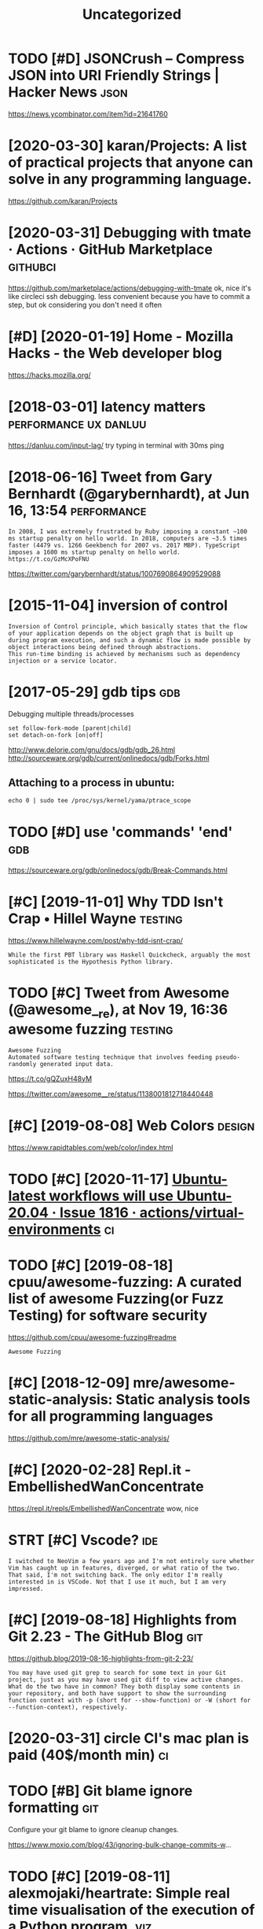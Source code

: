 #+TITLE: Uncategorized
#+logseq_graph: false
#+filetags: programming

* TODO [#D] JSONCrush – Compress JSON into URI Friendly Strings | Hacker News :json:
:PROPERTIES:
:CREATED:  [2019-11-27]
:ID:       jsncrshcmprssjsnntrfrndlystrngshckrnws
:END:

https://news.ycombinator.com/item?id=21641760
* [2020-03-30] karan/Projects: A list of practical projects that anyone can solve in any programming language.
:PROPERTIES:
:ID:       mnkrnprjctslstfprctclprjchtnyncnslvnnyprgrmmnglngg
:END:
https://github.com/karan/Projects

* [2020-03-31] Debugging with tmate · Actions · GitHub Marketplace :githubci:
:PROPERTIES:
:ID:       tdbggngwthtmtctnsgthbmrktplc
:END:
https://github.com/marketplace/actions/debugging-with-tmate
ok, nice it's like circleci ssh debugging.
less convenient because you have to commit a step, but ok considering you don't need it often
* [#D] [2020-01-19] Home - Mozilla Hacks - the Web developer blog
:PROPERTIES:
:ID:       snhmmzllhcksthwbdvlprblg
:END:
https://hacks.mozilla.org/

* [2018-03-01] latency matters                        :performance:ux:danluu:
:PROPERTIES:
:ID:       thltncymttrs
:END:
https://danluu.com/input-lag/
try typing in terminal with 30ms ping

* [2018-06-16] Tweet from Gary Bernhardt (@garybernhardt), at Jun 16, 13:54 :performance:
:PROPERTIES:
:ID:       sttwtfrmgrybrnhrdtgrybrnhrdttjn
:END:
: In 2008, I was extremely frustrated by Ruby imposing a constant ~100 ms startup penalty on hello world. In 2018, computers are ~3.5 times faster (4479 vs. 1266 Geekbench for 2007 vs. 2017 MBP). TypeScript imposes a 1600 ms startup penalty on hello world. https://t.co/GzMcXPoFNU

https://twitter.com/garybernhardt/status/1007690864909529088

* [2015-11-04] inversion of control
:PROPERTIES:
:ID:       wdnvrsnfcntrl
:END:
: Inversion of Control principle, which basically states that the flow of your application depends on the object graph that is built up during program execution, and such a dynamic flow is made possible by object interactions being defined through abstractions.
: This run-time binding is achieved by mechanisms such as dependency injection or a service locator.

* [2017-05-29] gdb tips                                                 :gdb:
:PROPERTIES:
:ID:       gdbtps
:END:
Debugging multiple threads/processes
: set follow-fork-mode [parent|child]
: set detach-on-fork [on|off]


http://www.delorie.com/gnu/docs/gdb/gdb_26.html
http://sourceware.org/gdb/current/onlinedocs/gdb/Forks.html

** Attaching to a process in ubuntu:
:PROPERTIES:
:ID:       ttchngtprcssnbnt
:END:
: echo 0 | sudo tee /proc/sys/kernel/yama/ptrace_scope


* TODO [#D] use 'commands' 'end'                                        :gdb:
:PROPERTIES:
:CREATED:  [2018-08-10]
:ID:       c1bfa720-84f1-4cd5-a7c1-8526acb88555
:END:
https://sourceware.org/gdb/onlinedocs/gdb/Break-Commands.html

* [#C] [2019-11-01] Why TDD Isn't Crap • Hillel Wayne               :testing:
:PROPERTIES:
:ID:       frwhytddsntcrphlllwyn
:END:
https://www.hillelwayne.com/post/why-tdd-isnt-crap/
: While the first PBT library was Haskell Quickcheck, arguably the most sophisticated is the Hypothesis Python library.
* TODO [#C] Tweet from Awesome (@awesome__re), at Nov 19, 16:36 awesome fuzzing :testing:
:PROPERTIES:
:CREATED:  [2019-11-19]
:ID:       twtfrmwsmwsmrtnvwsmfzzng
:END:
: Awesome Fuzzing
: Automated software testing technique that involves feeding pseudo-randomly generated input data.

https://t.co/gQZuxH48yM

https://twitter.com/awesome__re/status/1138001812718440448

* [#C] [2019-08-08] Web Colors                                       :design:
:PROPERTIES:
:ID:       thwbclrs
:END:
https://www.rapidtables.com/web/color/index.html

* TODO [#C] [2020-11-17] [[https://github.com/actions/virtual-environments/issues/1816][Ubuntu-latest workflows will use Ubuntu-20.04 · Issue 1816 · actions/virtual-environments]] :ci:
:PROPERTIES:
:ID:       tsgthbcmctnsvrtlnvrnmntsswllsbntssctnsvrtlnvrnmnts
:END:
* TODO [#C] [2019-08-18] cpuu/awesome-fuzzing: A curated list of awesome Fuzzing(or Fuzz Testing) for software security
:PROPERTIES:
:ID:       sncpwsmfzzngcrtdlstfwsmfzzngrfzztstngfrsftwrscrty
:END:
https://github.com/cpuu/awesome-fuzzing#readme
: Awesome Fuzzing

* [#C] [2018-12-09] mre/awesome-static-analysis: Static analysis tools for all programming languages
:PROPERTIES:
:ID:       snmrwsmsttcnlysssttcnlysstlsfrllprgrmmnglnggs
:END:
https://github.com/mre/awesome-static-analysis/

* [#C] [2020-02-28] Repl.it - EmbellishedWanConcentrate
:PROPERTIES:
:ID:       frrpltmbllshdwncncntrt
:END:
https://repl.it/repls/EmbellishedWanConcentrate
wow, nice
* STRT [#C] Vscode?                                                     :ide:
:PROPERTIES:
:CREATED:  [2019-12-13]
:ID:       vscd
:END:
: I switched to NeoVim a few years ago and I'm not entirely sure whether Vim has caught up in features, diverged, or what ratio of the two. That said, I'm not switching back. The only editor I'm really interested in is VSCode. Not that I use it much, but I am very impressed.

* [#C] [2019-08-18] Highlights from Git 2.23 - The GitHub Blog          :git:
:PROPERTIES:
:ID:       snhghlghtsfrmgtthgthbblg
:END:
https://github.blog/2019-08-16-highlights-from-git-2-23/
: You may have used git grep to search for some text in your Git project, just as you may have used git diff to view active changes. What do the two have in common? They both display some contents in your repository, and both have support to show the surrounding function context with -p (short for --show-function) or -W (short for --function-context), respectively.
* [2020-03-31] circle CI's mac plan is paid (40$/month min)              :ci:
:PROPERTIES:
:ID:       tcrclcsmcplnspdmnthmn
:END:
* TODO [#B] Git blame ignore formatting                                 :git:
:PROPERTIES:
:CREATED:  [2020-03-23]
:ID:       gtblmgnrfrmttng
:END:

Configure your git blame to ignore cleanup changes.

https://www.moxio.com/blog/43/ignoring-bulk-change-commits-w...
* TODO [#C] [2019-08-11] alexmojaki/heartrate: Simple real time visualisation of the execution of a Python program. :viz:
:PROPERTIES:
:ID:       snlxmjkhrtrtsmplrltmvslstnfthxctnfpythnprgrm
:END:
https://github.com/alexmojaki/heartrate
* [#C] [2019-07-23] SomethingNew/Resources.md at master · d-cook/SomethingNew :programming:
:PROPERTIES:
:ID:       tsmthngnwrsrcsmdtmstrdcksmthngnw
:END:
https://github.com/d-cook/SomethingNew/blob/master/Resources.md

* [#C] [2019-07-23] SomethingNew/Concepts.md at master · d-cook/SomethingNew
:PROPERTIES:
:ID:       tsmthngnwcncptsmdtmstrdcksmthngnw
:END:
https://github.com/d-cook/SomethingNew/blob/master/Concepts.md
* TODO [#D] PandaPy has the speed of NumPy and the usability of Pandas
:PROPERTIES:
:CREATED:  [2020-01-25]
:ID:       pndpyhsthspdfnmpyndthsbltyfpnds
:END:

: PandaPy has the speed of NumPy and the usability of Pandas - https://news.ycombinator.com/item?id=22142869
